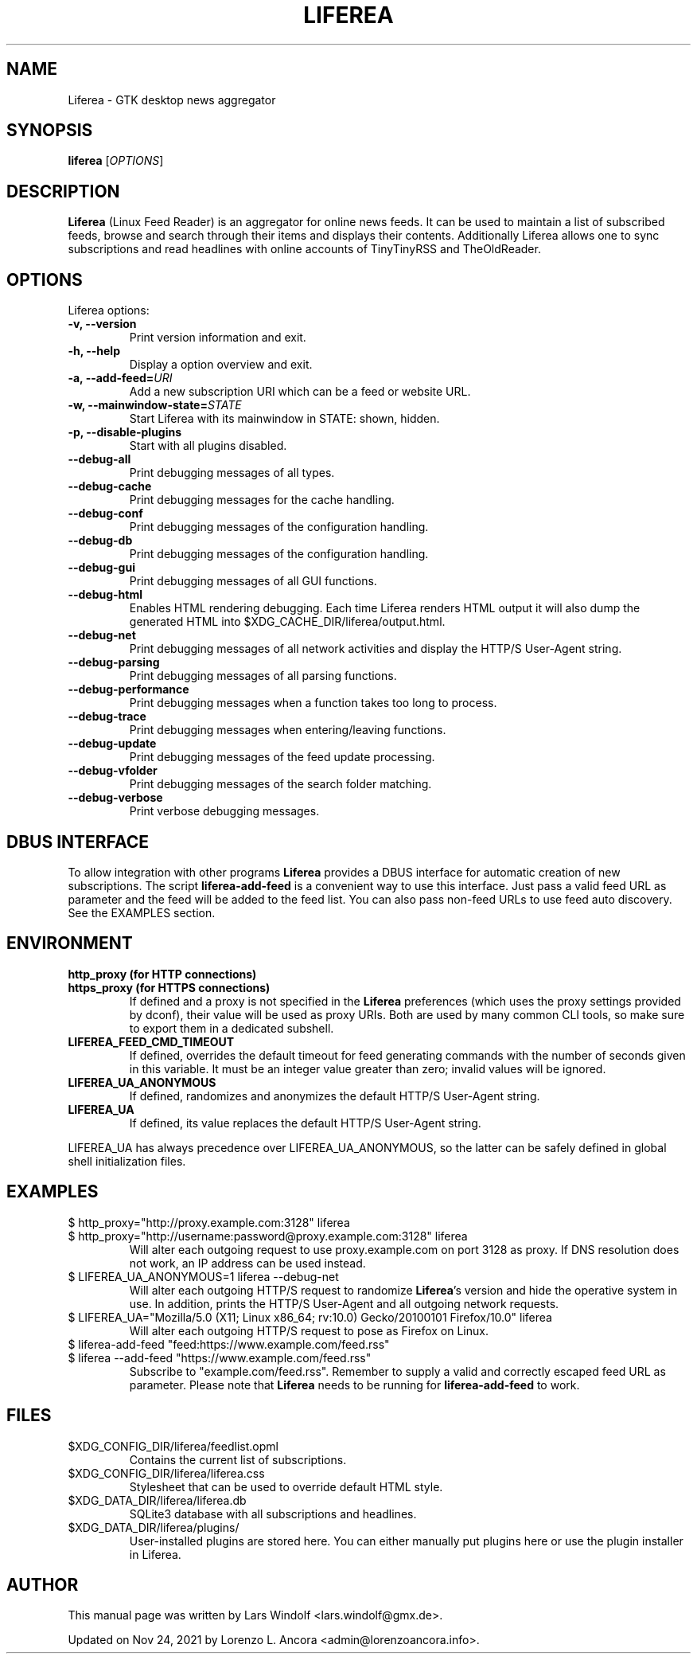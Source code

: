 .TH LIFEREA "1" "Nov 24, 2021"
.SH NAME
Liferea \- GTK desktop news aggregator

.SH SYNOPSIS
.B liferea
.RI [\fIOPTIONS\fR]

.SH DESCRIPTION
\fBLiferea\fP (Linux Feed Reader) is an aggregator for online
news feeds.  It can be used to maintain a list of subscribed feeds,
browse and search through their items and displays their contents.
Additionally Liferea allows one to sync subscriptions and read
headlines with online accounts of TinyTinyRSS and TheOldReader.
.SH OPTIONS
Liferea options:
.TP
.B \-v, \-\-version
Print version information and exit.
.TP
.B \-h, \-\-help
Display a option overview and exit.
.TP
.B \-a, \-\-add\-feed=\fIURI\fR
Add a new subscription URI which can be a feed or website URL.
.TP
.B \-w, \-\-mainwindow\-state=\fISTATE\fR
Start Liferea with its mainwindow in STATE: shown, hidden.
.TP
.B \-p, \-\-disable\-plugins
Start with all plugins disabled.
.TP
.B \-\-debug\-all
Print debugging messages of all types.
.TP
.B \-\-debug\-cache
Print debugging messages for the cache handling.
.TP
.B \-\-debug\-conf
Print debugging messages of the configuration handling.
.TP
.B \-\-debug\-db
Print debugging messages of the configuration handling.
.TP
.B \-\-debug\-gui
Print debugging messages of all GUI functions.
.TP
.B \-\-debug\-html
Enables HTML rendering debugging. Each time Liferea
renders HTML output it will also dump the generated
HTML into $XDG_CACHE_DIR/liferea/output.html.
.TP
.B \-\-debug\-net
Print debugging messages of all network activities and display the
HTTP/S User-Agent string.
.TP
.B \-\-debug\-parsing
Print debugging messages of all parsing functions.
.TP
.B \-\-debug\-performance
Print debugging messages when a function takes too long to process.
.TP
.B \-\-debug\-trace
Print debugging messages when entering/leaving functions.
.TP
.B \-\-debug\-update
Print debugging messages of the feed update processing.
.TP
.B \-\-debug\-vfolder
Print debugging messages of the search folder matching.
.TP
.B \-\-debug\-verbose
Print verbose debugging messages.

.SH DBUS INTERFACE
To allow integration with other programs \fBLiferea\fP provides a DBUS
interface for automatic creation of new subscriptions. The script
\fBliferea-add-feed\fP is a convenient way to use this interface. Just
pass a valid feed URL as parameter and the feed will be added to the
feed list. You can also pass non-feed URLs to use feed auto discovery.
See the EXAMPLES section.

.SH ENVIRONMENT
.TP
.B http_proxy (for HTTP connections)
.RE
.B https_proxy (for HTTPS connections)
.RS
If defined and a proxy is not specified in the \fBLiferea\fP preferences (which
uses the proxy settings provided by dconf), their value will be used as proxy
URIs. Both are used by many common CLI tools, so make sure to export them in a
dedicated subshell.
.RE
.TP
.B LIFEREA_FEED_CMD_TIMEOUT
.RS
If defined, overrides the default timeout for feed generating commands with
the number of seconds given in this variable. It must be an integer value
greater than zero; invalid values will be ignored.
.RE
.TP
.B LIFEREA_UA_ANONYMOUS
If defined, randomizes and anonymizes the default HTTP/S User-Agent string.
.RB
.TP
.B LIFEREA_UA
If defined, its value replaces the default HTTP/S User-Agent string.
.RB
.LP
LIFEREA_UA has always precedence over LIFEREA_UA_ANONYMOUS, so the latter can
be safely defined in global shell initialization files.

.SH EXAMPLES
.TP
.nf
$ http_proxy="http://proxy.example.com:3128" liferea
.fi
.RE
.nf
$ http_proxy="http://username:password@proxy.example.com:3128" liferea
.fi
.RS
Will alter each outgoing request to use proxy.example.com on port 3128 as
proxy. If DNS resolution does not work, an IP address can be used instead.
.RE
.TP
.nf
$ LIFEREA_UA_ANONYMOUS=1 liferea --debug-net
.fi
Will alter each outgoing HTTP/S request to randomize \fBLiferea\fP's version and
hide the operative system in use.
In addition, prints the HTTP/S User-Agent and all outgoing network requests.
.RB
.TP
.nf
$ LIFEREA_UA="Mozilla/5.0 (X11; Linux x86_64; rv:10.0) Gecko/20100101 Firefox/10.0" liferea
.fi
Will alter each outgoing HTTP/S request to pose as Firefox on Linux.
.RB
.TP
.nf
$ liferea-add-feed "feed:https://www.example.com/feed.rss"
.fi
.RE
.nf
$ liferea --add-feed "https://www.example.com/feed.rss"
.fi
.RS
Subscribe to "example.com/feed.rss". Remember to supply a valid and correctly
escaped feed URL as parameter. Please note that \fBLiferea\fP needs to be
running for \fBliferea-add-feed\fP to work.
.RB

.SH FILES
.TP
$XDG_CONFIG_DIR/liferea/feedlist.opml
Contains the current list of subscriptions.
.TP
$XDG_CONFIG_DIR/liferea/liferea.css
Stylesheet that can be used to override default HTML style.
.TP
$XDG_DATA_DIR/liferea/liferea.db
SQLite3 database with all subscriptions and headlines.
.TP
$XDG_DATA_DIR/liferea/plugins/
User-installed plugins are stored here. You can either manually
put plugins here or use the plugin installer in Liferea.

.SH AUTHOR
This manual page was written by Lars Windolf <lars.windolf@gmx.de>.

Updated on Nov 24, 2021 by Lorenzo L. Ancora <admin@lorenzoancora.info>.
